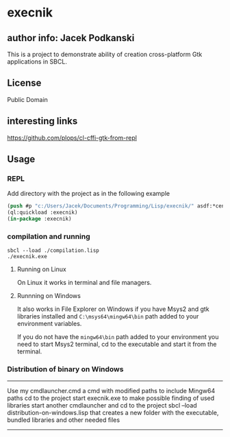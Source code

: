 * execnik

** author info: Jacek Podkanski

This is a project to demonstrate ability of creation cross-platform Gtk
applications in SBCL.

** License

Public Domain

** interesting links

https://github.com/plops/cl-cffi-gtk-from-repl

** Usage

*** REPL

Add directory with the project as in the following example

#+BEGIN_SRC lisp
  (push #p "c:/Users/Jacek/Documents/Programming/Lisp/execnik/" asdf:*central-registry*)
  (ql:quickload :execnik)
  (in-package :execnik)
#+END_SRC

*** compilation and running

#+BEGIN_EXAMPLE
sbcl --load ./compilation.lisp
./execnik.exe
#+END_EXAMPLE

**** Running on Linux

On Linux it works in terminal and file managers.

**** Runnning on Windows

It also works in File Explorer on Windows if you have Msys2 and gtk libraries
installed and ~C:\msys64\mingw64\bin~ path added to your environment variables.

If you do not have the ~mingw64\bin~ path added to your environment you need to
start Msys2 terminal, cd to the executable and start it from the terminal.

*** Distribution of binary on Windows

---------------------------------------------------

Use my cmdlauncher.cmd a cmd with modified paths to include Mingw64 paths
cd to the project
start execnik.exe to make possible finding of used libraries
start another cmdlauncher and cd to the project
sbcl --load distribution-on-windows.lisp
that creates a new folder with the executable, bundled libraries and other
needed files

---------------------------------------------------
